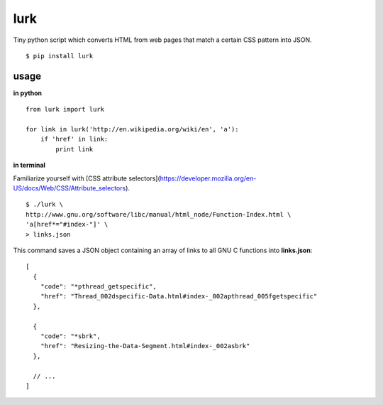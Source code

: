 lurk
====

Tiny python script which converts HTML from web pages that match a certain CSS pattern into JSON.
::

    $ pip install lurk

=====
usage
=====

**in python**

::

    from lurk import lurk

    for link in lurk('http://en.wikipedia.org/wiki/en', 'a'):
        if 'href' in link:
            print link

**in terminal**

Familiarize yourself with [CSS attribute selectors](https://developer.mozilla.org/en-US/docs/Web/CSS/Attribute_selectors).
::

    $ ./lurk \
    http://www.gnu.org/software/libc/manual/html_node/Function-Index.html \
    'a[href*="#index-"]' \
    > links.json

This command saves a JSON object containing an array of links to all GNU C functions into **links.json**:

::

    [
      {
        "code": "*pthread_getspecific",
        "href": "Thread_002dspecific-Data.html#index-_002apthread_005fgetspecific"
      },

      {
        "code": "*sbrk",
        "href": "Resizing-the-Data-Segment.html#index-_002asbrk"
      },

      // ...
    ]
